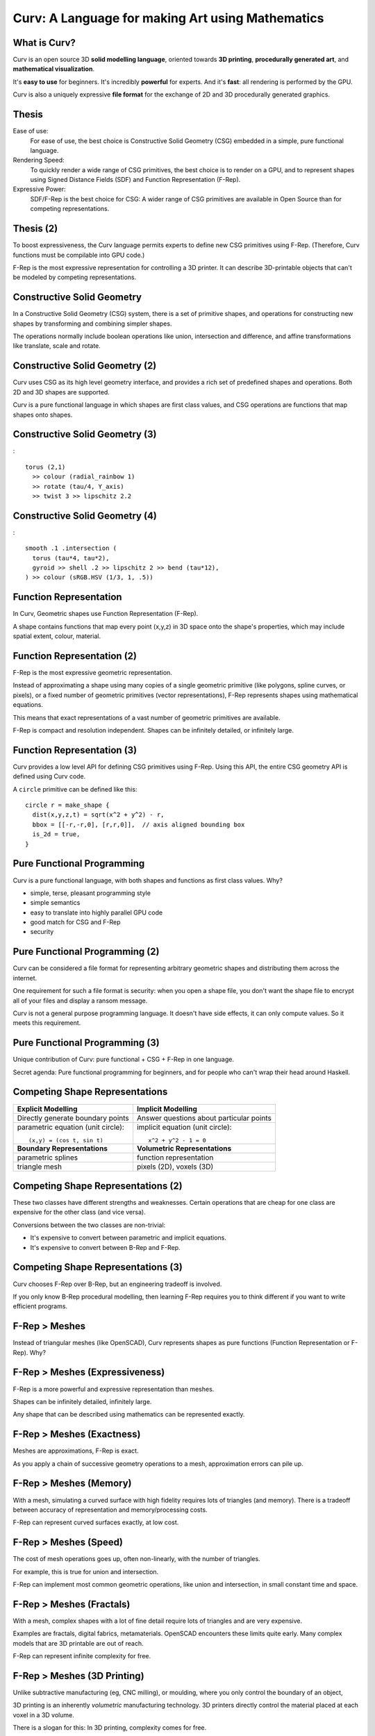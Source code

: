 =================================================
Curv: A Language for making Art using Mathematics
=================================================
|twistor| |shreks_donut|

.. |twistor| image:: images/torus.png
.. |shreks_donut| image:: images/shreks_donut.png

What is Curv?
=============
Curv is an open source 3D **solid modelling language**,
oriented towards **3D printing**, **procedurally generated art**,
and **mathematical visualization**.

It's **easy to use** for beginners. It's incredibly **powerful** for experts.
And it's **fast**: all rendering is performed by the GPU.

Curv is also a uniquely expressive **file format**
for the exchange of 2D and 3D procedurally generated graphics.

Thesis
======
Ease of use:
  For ease of use, the best choice is Constructive Solid Geometry (CSG)
  embedded in a simple, pure functional language.

Rendering Speed:
  To quickly render a wide range of CSG primitives,
  the best choice is to render on a GPU,
  and to represent shapes using Signed Distance Fields (SDF)
  and Function Representation (F-Rep).

Expressive Power:
  SDF/F-Rep is the best choice for CSG:
  A wider range of CSG primitives are available in Open Source
  than for competing representations.
  
Thesis (2)
==========
To boost expressiveness,
the Curv language permits experts to define new CSG primitives using F-Rep.
(Therefore, Curv functions must be compilable into GPU code.)

F-Rep is the most expressive representation for controlling a 3D printer.
It can describe 3D-printable objects that can't be modeled by competing representations.

Constructive Solid Geometry
===========================
In a Constructive Solid Geometry (CSG) system,
there is a set of primitive shapes,
and operations for constructing new shapes
by transforming and combining simpler shapes.

The operations normally include boolean operations like union, intersection and difference,
and affine transformations like translate, scale and rotate.

Constructive Solid Geometry (2)
===============================
Curv uses CSG as its high level geometry interface,
and provides a rich set of predefined shapes and operations.
Both 2D and 3D shapes are supported.

Curv is a pure functional language in which shapes are first class values,
and CSG operations are functions that map shapes onto shapes.

Constructive Solid Geometry (3)
===============================
|twistor|::

  torus (2,1)
    >> colour (radial_rainbow 1)
    >> rotate (tau/4, Y_axis)
    >> twist 3 >> lipschitz 2.2

Constructive Solid Geometry (4)
===============================
|shreks_donut|::

  smooth .1 .intersection (
    torus (tau*4, tau*2),
    gyroid >> shell .2 >> lipschitz 2 >> bend (tau*12),
  ) >> colour (sRGB.HSV (1/3, 1, .5))

Function Representation
=======================
In Curv, Geometric shapes use Function Representation (F-Rep).

A shape contains functions that map every point (x,y,z) in 3D space onto the shape's properties, which may include spatial extent, colour, material.

Function Representation (2)
===========================
F-Rep is the most expressive geometric representation.

Instead of approximating a shape using many copies of a single geometric primitive (like polygons, spline curves, or pixels),
or a fixed number of geometric primitives (vector representations),
F-Rep represents shapes using mathematical equations.

This means that exact representations of a vast number of geometric primitives are available.

F-Rep is compact and resolution independent. Shapes can be infinitely detailed, or infinitely large.

Function Representation (3)
===========================
Curv provides a low level API for defining CSG primitives using F-Rep.
Using this API, the entire CSG geometry API is defined using Curv code.

A ``circle`` primitive can be defined like this::

  circle r = make_shape {
    dist(x,y,z,t) = sqrt(x^2 + y^2) - r,
    bbox = [[-r,-r,0], [r,r,0]],  // axis aligned bounding box
    is_2d = true,
  }

Pure Functional Programming
===========================
Curv is a pure functional language, with both shapes and functions as first class values.
Why?

* simple, terse, pleasant programming style
* simple semantics
* easy to translate into highly parallel GPU code
* good match for CSG and F-Rep
* security

Pure Functional Programming (2)
===============================
Curv can be considered a file format for representing arbitrary geometric shapes
and distributing them across the internet.

One requirement for such a file format
is security: when you open a shape file, you don't want the shape file to encrypt
all of your files and display a ransom message.

Curv is not a general purpose
programming language. It doesn't have side effects, it can only compute values.
So it meets this requirement.

Pure Functional Programming (3)
===============================
Unique contribution of Curv: pure functional + CSG + F-Rep in one language.

Secret agenda: Pure functional programming for beginners,
and for people who can't wrap their head around Haskell.

Competing Shape Representations
===============================
+-------------------------------------+-----------------------------------+
| **Explicit Modelling**              | **Implicit Modelling**            |
+-------------------------------------+-----------------------------------+
| Directly generate boundary points   | Answer questions                  |
|                                     | about particular points           |
+-------------------------------------+-----------------------------------+
| parametric equation (unit circle):: | implicit equation (unit circle):: |
|                                     |                                   |
|  (x,y) = (cos t, sin t)             |   x^2 + y^2 - 1 = 0               |
+-------------------------------------+-----------------------------------+
| **Boundary Representations**        | **Volumetric Representations**    |
+-------------------------------------+-----------------------------------+
| parametric splines                  | function representation           |
+-------------------------------------+-----------------------------------+
| triangle mesh                       | pixels (2D), voxels (3D)          |
+-------------------------------------+-----------------------------------+

Competing Shape Representations (2)
===================================
These two classes have different strengths and weaknesses.
Certain operations that are cheap for one class are expensive
for the other class (and vice versa).

Conversions between the two classes are non-trivial:

* It's expensive to convert between parametric and implicit equations.
* It's expensive to convert between B-Rep and F-Rep.

Competing Shape Representations (3)
===================================
Curv chooses F-Rep over B-Rep, but an engineering tradeoff is involved.

If you only know B-Rep procedural modelling, then learning F-Rep
requires you to think different if you want to write efficient programs.

F-Rep > Meshes
==============
Instead of triangular meshes (like OpenSCAD), Curv represents shapes as pure functions (Function Representation or F-Rep). Why?

F-Rep > Meshes (Expressiveness)
===============================
F-Rep is a more powerful and expressive representation than meshes.

Shapes can be infinitely detailed, infinitely large.

Any shape that can be
described using mathematics can be represented exactly.

F-Rep > Meshes (Exactness)
==========================
Meshes are approximations, F-Rep is exact.

As you apply a chain of successive geometry operations to a mesh,
approximation errors can pile up.

F-Rep > Meshes (Memory)
=======================
With a mesh, simulating a curved surface with high fidelity requires lots of triangles (and memory).
There is a tradeoff between accuracy of representation and memory/processing costs.

F-Rep can represent curved surfaces exactly, at low cost.

F-Rep > Meshes (Speed)
======================
The cost of mesh operations goes up, often non-linearly, with the number of triangles.

For example, this is true for union and intersection.

F-Rep can implement most common geometric operations, like union and intersection, in small constant time and space.

F-Rep > Meshes (Fractals)
=========================
With a mesh, complex shapes with a lot of fine detail require lots of triangles and are very expensive.

Examples are fractals, digital fabrics, metamaterials. OpenSCAD encounters these limits quite early.
Many complex models that are 3D printable are out of reach.

F-Rep can represent infinite complexity for free.

F-Rep > Meshes (3D Printing)
============================
Unlike subtractive manufacturing (eg, CNC milling), or moulding, where you only control the boundary of an object,

3D printing is an inherently *volumetric* manufacturing technology. 3D printers directly control the material placed at
each voxel in a 3D volume.

There is a slogan for this: In 3D printing, complexity comes for free.

F-Rep > Meshes (3D Printing)
============================

F-Rep is a volumetric representation, where functions map every point (x,y,z) in 3D space onto the properties of a shape. These properties include spatial extent, colour, material.

F-Rep is a better way to program a 3D printer.

F-Rep > Meshes (More CSG Operations)
====================================
Meshes: union and intersection are very hard to program, require an expert implementation like CGAL or Carve.

F-Rep: union and intersection are trivial.

Many more geometric operations available in open source,
much easier to program.

The entire Curv geometry library can be written in Curv.
Easier for users to define & distribute new CSG ops.

F-Rep > Meshes (GPU)
====================
F-Rep is well suited to being directly rendered by a GPU.

Signed Distance Fields
======================
Curv uses a specific type of F-Rep called Signed Distance Fields
for representing the spatial extent of a shape.

A signed distance field is a function which maps each point in space
onto the minimum distance from that point to the boundary of the shape.

An SDF is zero for points on the boundary of the shape, negative for points
inside the shape, and positive for points outside of the shape.

Signed Distance Fields (2)
==========================
|sdf1| |sdf2|

.. |sdf1| image:: images/sdf1a.png
.. |sdf2| image:: images/sdf2a.png

|sdf3a| |sdf3b|

.. |sdf3a| image:: images/sdf3a.png
.. |sdf3b| image:: images/sdf3b.png

Signed Distance Fields (3)
==========================
An SDF is continuous, and differentiable almost everywhere.

* At the differentiable points, the slope is 1, and the gradient points towards the closest boundary. (This is useful.)
* The non-differentiable points are equidistant between two boundary regions.

The singular points that occur inside a shape are called the (Topological) Skeleton or Medial Axis.

Isocurves and Isosurfaces
=========================
For a 2D SDF, the isocurve at C is the curve that comprises all points with the distance value C.

For a 3D SDF, the isosurface at C is the surface that comprises all points with the distance value C.

Isocurves and Isosurfaces (2)
=============================
For example, here's the SDF for a rectangle. Some isocurves are visible as contour lines:

.. image:: images/rect_sdf.png

The isocurve at 0 for this SDF is just the boundary of the rectangle.

Isocurves and Isosurfaces (3)
=============================
.. image:: images/rect_sdf.png

The isocurve at 1 is:

* The "rounded offset" (CAD/Computer Aided Design)
* The Minkowski sum with a circle of radius 1 (Geometry).
* The dilation by a disk of radius 1 (Mathematical Morphology).

Isocurves and Isosurfaces (4)
=============================
.. image:: images/rect_sdf.png

Similarly, isocurves or isosurfaces at negative values correspond to negative offsets, Minkowski difference,
or erosion from Mathematical Morphology.

Exact, Approximate and Mitred SDFs
==================================

In an Exact SDF, the distance field stores the exact distance from each point to the closest boundary.

(This is also called a Euclidean SDF, since we are using the Euclidean distance metric, and some researchers use alternative metric spaces to construct SDFs.)

We've been discussing Exact SDFs up to this point.

Exact, Approximate and Mitred SDFs (2)
======================================
It turns out that it is sometimes difficult or expensive to construct Exact SDFs.

So, a distance function is permitted to underestimate the distance to the closest boundary, and the result is an Approximate SDF (aka a Distance Estimator (DE), or sometimes a Signed Distance Bound).

Exact, Approximate and Mitred SDFs (2)
======================================
The simplest and cheapest implementation of a rectangle has an Approximate SDF that looks like this:

.. image:: images/rect_mitred_sdf.png

The positive isocurves of this SDF are also rectangles: they correspond to the "Mitred Offset" operation from CAD.

So I call this a Mitred SDF.

Exact, Approximate and Mitred SDFs (3)
======================================
According to John C. Hart, author of the original academic papers on SDFs,

the only restriction is that an SDF cannot overestimate the distance from each point to the closest boundary.

In math terms, an SDF must be Lipschitz Continuous, with a Lipschitz constant of 1.

It's a continuous function which is limited in how fast it can change.

For every pair of points in an SDF, the absolute value of the slope of the line connecting
the points is not greater than 1.

.. * According to me, an SDF cannot have a derivative of zero at any point.
..   For example, if an SDF is 0 for all points in the interior of the shape,
..   that will break operations that care about the interior of a shape,
..   such as the ``complement`` operator.

Exact, Approximate and Mitred SDFs (4)
======================================
An approximate SDF does not have all of the nice properties of an exact SDF.

* Away from the boundary, the gradient (if defined) is not guaranteed to point to
  the closest boundary point.
* A positive isosurface is not guaranteed to be the rounded offset of the shape.

Exact, Approximate and Mitred SDFs (5)
======================================
A possible future direction is that shapes contain metadata which describes
the properties of their SDF.

Shortcuts which rely on certain properties can
be enabled if the property is present.

SDF History
===========
Early F-Rep systems used a simple representation:

A geometry function ``f(p)`` indicates whether
the point ``p`` is inside, on the boundary, or outside of the shape, by returning 3 different values
(eg, a negative, zero or positive number).

This made it easy to write geometry functions.

Rendering was very expensive:
It was done by blind sampling of points in a 3D grid (lots of function evaluations).

It wasn't accurate: if a small detail fell between grid points, it was lost.

SDF History (2)
===============
This led to a period of experimentation, searching for an F-Rep with fast, accurate rendering.

SDF won over the competition because it is the simplest such F-Rep that works.

It's relatively simple to define, relatively cheap to compute,
and doesn't require the distance field to have a derivative everywhere.

SDF Techniques
==============
SDFs contain more information than inside/boundary/outside.
Used for rendering:

* sphere tracing (fast accurate GPU rendering)
* soft shadows (ambient occlusion)
* Phong shading (gradients & normals)
* accurate polygonalization
* planting trees on the slopes of a fractal mountain
* fast, scaleable font rendering

SDF Techniques (2)
==================
* collision detection: https://www.youtube.com/watch?v=x_Iq2yM4FcA
* controlling a 3D printer
  
  * powder printer: XYZ raster scan, optionally with colour or material
  * plastic printer: boundary/infill

* controlling a CNC mill (offsetting)

The SDF Community
=================
Although SDFs are sometimes tricky to write,
there is an army of people in the open source community who are designing new SDFs.

Curv benefits by using this popular F-Rep representation and sharing SDFs with the community,
which includes:

* the demoscene: iquilezles.org, shadertoy.com, pouet.net
* the 3D fractal art community: fractalforums.com

SDF Applications
================
* demoscene demos: shadertoy.com
* 3D fractal art tools: mandelbulber.com, mandelbulb.com
* CAD tools: ImplicitCAD.org, https://github.com/mkeeter/antimony, https://docs.racket-lang.org/ruckus/index.html
* Video games: "Dreams" by Media Molecule https://www.youtube.com/watch?v=4j8Wp-sx5K0
  (the motivation for using pure SDF is cheap boolean CSG ops for in-game modelling)

The Circle
==========
One way to construct the SDF for a shape is to start with the
shape's implicit equation, then algebraically transform it into a function
with the same roots, but with a Lipschitz constant of 1.

The Circle (2)
==============
Implicit equation for a circle of radius ``r``::

  x^2 + y^2 = r^2

The Circle (2)
==============
If we rearrange this to::

  x^2 + y^2 - r^2 = 0

then we have an implicit function that is zero on the boundary of the circle,
negative inside the circle, and positive outside the circle.

Not an SDF:
function value at p
is the square of the distance from p to the origin, not the Euclidean distance.

The Circle (3)
==============
We fix this by further transforming the equation::

  sqrt(x^2 + y^2) = r
  sqrt(x^2 + y^2) - r = 0

and now we have a proper Euclidean SDF.

The Circle (4)
==============
A Curv circle implementation::

  circle r = make_shape {
    dist(x,y,z,t) = sqrt(x^2 - y^2) - r,
    ...
  }

The Circle (5)
==============
Moral: Converting an implicit equation to an SDF requires care.

Typically, you will plot the candidate distance field, look for places where
the gradient isn't 1, and construct an inverse transformation that maps 0 to 0
(leaving the boundary alone), but modifies the field at other points so that the
gradient becomes 1.

Boolean Operations
==================
There are 3 primitive boolean operations on SDFs: union, intersection, and complement.

(Others, like difference and symmetric_difference, can be defined in terms of the primitives.)

These operations are closed over approximate SDFs. However, they map exact SDFs
to approximate SDFs.

Boolean Operations (Union)
==========================
The union of two shapes is the minimum of their distance fields::

  union(s1,s2) = make_shape {
    dist p = min(s1.dist p, s2.dist p),
    ...
  }

.. image:: images/union1.png

Boolean Operations (Union)
==========================
.. image:: images/union1.png

This SDF is exact for any points outside of the shape, or at the boundary.

But the SDF is approximate inside the shape, in this case within the region where the circle and square intersect.

Boolean Operations (Intersection)
=================================
Intersection is computed using ``max``.

Boolean Operations (Complement)
===============================
The complement operation negates the distance field (and converts finite shapes into infinite ones).

The Square
==========
In Curv, infinitely large shapes commonly have a simpler and cheaper representation
than finite shapes.

A lot of finite shapes are constructed by intersecting two or more infinite shapes.

Most any shape with vertexes or straight line edges is probably built by intersection.

The Square (2)
==============
Let's construct a square of size ``2*r``.

We begin with an infinite half-plane, parallel to the Y axis,
which extends along the X axis from -infinity to +r:

+-----------------------+-------------+
| ``dist(x,y) = x - r`` |  |square1|  |
+-----------------------+-------------+

.. |square1| image:: images/square1.png
  
The Square (3)
==============
Now we will reflect the above half-plane through the Y axis,
using the ``abs`` operator.

The result is an infinite ribbon that runs along the Y axis,
bounded on the X axis between -r and +r:

+----------------------------+-------------+
| ``dist(x,y) = abs(x) - r`` |  |square2|  |
+----------------------------+-------------+

.. |square2| image:: images/square2.png

The Square (4)
==============
Now we will construct a similar ribbon that runs along the X axis:

+-----------------------------+-------------+
| ``dist2(x,y) = abs(y) - r`` |  |square3|  |
+-----------------------------+-------------+

.. |square3| image:: images/square3.png

The Square (5)
==============
Now we intersect these two ribbons, using the ``max`` operator:

+---------------------------------------------+-------------+
| ``dist(x,y) = max(abs(x) - r, abs(y) - r)`` |  |square4|  |
+---------------------------------------------+-------------+

.. |square4| image:: images/square4.png

The Square (6)
==============
Curv is an array language, in which all arithmetic operations are generalized
to work on arrays.

This is important for GPU compilation, since vectorized operations
run faster.

So we will "vectorize" the above equation::

  dist(x,y) = max(abs(x,y) - r)

The Square (7)
==============
Here's a ``square`` operator that constructs a square of size ``d``::

  square d = make_shape {
    dist(x,y,z,t) = max(abs(x,y) - d/2),
    ...
  }

Transformations
===============
A transformation warps or transforms a shape in some way, by warping or transforming the
coordinate system in which it is embedded.

The affine transformations are the most familiar
(translate, rotate, scale, etc)

But any coordinate transformation is possible (twist, taper, bend).

Transformations (2)
===================
Translation::

  translate (dx,dy,dz) S = make_shape {
    dist(x,y,z,t) = S.dist(x-dx,y-dy,z-dz,t),
    ...
  }

To apply an affine transformation to a shape S, the transformation's distance function ``dist(p)``
performs the inverse of the transformation to the argument p before passing it to ``S.dist``.

Transformations (3)
===================
For distance-preserving or rigid transformations (translate, rotate and reflect), that's all you need.

Otherwise, for non-rigid transformations (like scale, shear or twist),
the resulting distance field will be messed up, and needs to be fixed.

Transformations (4)
===================
For isotropic scaling, fixing the distance field is easy::

  isoscale k S = make_shape {
    dist(x,y,z,t) = S.dist(x/k, y/k, z/k, t) * k,
    ...
  }

Transformations (5)
===================
For anisotropic scaling, fixing the distance field requires an approximation::

  scale(kx, ky, kz) S = make_shape {
    dist(x,y,z,t) = S.dist(x/kx, y/ky, z/kz, t) * min(kx, ky, kz),
    ...
  }

Transformations (6)
===================
Fixing the distance field can sometimes be tricky.

If you can put an upper bound D on the derivative of the broken distance field,
then divide the distance field by D and that's probably good enough.

If there's no upper bound, you need a more complicated fix.

Symmetry and Space Folding
==========================
The ``union`` operator is slow.

The cost of a union is equal to slightly more than the sum of the
costs of the argument shapes. So if you have a shape that takes 1ms to render,
and you union together 1000 copies of this shape, well now it takes 1s to render.

Fortunately, Curv has repetition operators which union together an arbitrary
number of copies of a shape together, or even an infinite number of copies,
in constant time and space.

Symmetry and Space Folding (2)
==============================
Each repetition operator corresponds to a different mathematical symmetry.
The most basic ones are:

* Mirror symmetry: Reflect a shape through a plane, giving two copies
  (the original shape and the mirror image).
* Translational symmetry: Partition space into multiple cells,
  like a linear array or grid pattern, causing a copy of the shape
  to appear in each cell.
* Rotational symmetry: Partition space into radial pie slices,
  causing a copy of the shape to appear in each slice.

Symmetry and Space Folding (3)
==============================
Here's an example of translational repetition::

  sphere 1 >> repeat_xy (1,1)

.. image:: images/sphere_repeat.png

Symmetry and Space Folding (4)
==============================
The ``repeat_xy`` operator is a coordinate transformation
that uses the modulus operator
to map coordinates in each cell onto the cell that is centered at the origin.

This has been called "space folding"::

  repeat_xy r shape = make_shape {
    dist(x,y,z,t) : shape.dist(
                mod(x + r[X], 2*r[X]) - r[X],
                mod(y + r[Y], 2*r[Y]) - r[Y],
                z, t),
    ...
  }

Symmetry and Space Folding (5)
==============================
The use of symmetry to encode repetition is a key feature of Curv programming.
This allows you to generate huge amounts of complexity very cheaply.

Time and Animation
==================
In Curv, time is the fourth dimension.
Time is an extra parameter to distance functions and colour field functions.
An animation is a shape or colour field that varies in time.

Time is represented by a floating point number, measured in units of seconds,
like in ShaderToy. The zero point is arbitrary, and is not tied to clock time.
Eg, for a movie, the zero point is the beginning of the movie.

Animation is always "turned on". Individual shapes and colour fields can be
animated, in a modular way, without complicating their ability to be
included in larger assemblies. Like putting an animated GIF into a web page.

Time and Animation (2)
======================
Time is relative. Since time is a coordinate, it can be transformed.
You can apply temporal transformations to speed up or slow down the passage
of time within a shape, loop over a specified time range, concatenate
a sequence of fixed length animations, etc.

You can define transformations that mix up time and space:

* create motion trails from an animation.
* motion blur: https://www.shadertoy.com/view/MdB3Dw
* transform a 3D static object into a 2D animation, or vice versa

Time and Animation (3)
======================
Since time is a coordinate, animated 2D shapes are actually static objects
in 3D space-time, and animated 3D shapes are static objects in 4D space-time.

I intend to include time in the bounding box,
so we can represent fixed duration animations with a start and end time.

I considered making time a global variable, like in OpenSCAD or Newtonian physics, but this design is more awesome.

Time and Animation (4)
======================
A future goal is to import and export animated GIFs and video files.

Morphing
========
Morphing from one shape to another is easy:
linear interpolation between two distance fields.

.. image:: images/morph.png

.. Convolution
.. ===========
.. In Photoshop, there are image processing filters that blur an image.
.. In the mathematics of image processing, this is called convolution.
.. (The inverse operation, sharpening an image, is deconvolution.)

.. Convolving a 3D shape means rounding or bevelling exterior corners and edges,
.. and filleting or chamfering interior corners.

.. Convolution is a binary operator that takes two functions,
.. the shape to be blurred, and a "convolution kernel".
.. There are lots of convolution kernels, allowing for a variety of effects.

.. I'd love to have a convolution operator.
.. There are lots of academic papers on convolution as an F-Rep operation.
.. But I have no code for an SDF system yet.

.. If you use numerical methods then it is (allegedly) slow, so many people
.. use symbolic algebra to convolve the F-Rep equation of a shape, which would
.. have to be done using a tool like Mathematica, outside of Curv.
.. The Curv geometry compiler already does a limited amount of symbolic algebra
.. to compile Curv code into efficient GPU code, so this suggests a future direction.

.. http://www.sciencedirect.com/science/article/pii/S0747717111002197

Blending
========
Blends smoothly join nearby objects.
Here are two circles, combined using different blending factors:

.. image:: images/blend.png

Blending (2)
============
One application is filleting::

  smooth .3 .union (cube 1, cylinder(.5,2))

.. image:: images/fillet.png

Blending (3)
============
Another application is "Skeleton Based Implicit Modelling",
as illustrated by this image from the "Implicit Seafood" web site:

.. image:: images/seahorse.gif

Generalized Blends
==================
Blending operators are like generalized unions,
but the same code (which I call a "blending kernel")
can also be used to define generalized intersections.

A blended union takes two shapes, plus a "blending kernel",
adding a "fillet" to interior corners created by the union.

A blended intersction takes two shapes plus a blending kernel,
rounding away material from exterior corners created by the intersection.

There is also blended difference.

Generalized Blends (2)
======================
Here are some blending kernels from ``MERCURY.sexy``, a demoscene group:

Round:
  |uRound| |iRound|

Generalized Blends (3)
======================
Chamfer:
  |uChamfer| |iChamfer|

Generalized Blends (4)
======================
Stairs:
  |uStairs| |iStairs|

Generalized Blends (5)
======================
Columns:
  |uColumns| |iColumns|

.. |iChamfer| image:: images/fOpIntersectionChamfer.png
.. |iColumns| image:: images/fOpIntersectionColumns.png
.. |iRound| image:: images/fOpIntersectionRound.png
.. |iStairs| image:: images/fOpIntersectionStairs.png
.. |uChamfer| image:: images/fOpUnionChamfer.png
.. |uColumns| image:: images/fOpUnionColumns.png
.. |uRound| image:: images/fOpUnionRound.png
.. |uStairs| image:: images/fOpUnionStairs.png

As you see, you can program a wide range of "decorative moulding" patterns.

.. How do you code a blending kernel... ?

.. A blending kernel is a pair of related functions, ``fillet`` and ``round``,
.. that map two distance values ``d1`` and ``d2`` onto a distance value.

.. ``fillet`` is used for blended union, replacing ``min`` in the standard implementation of ``union``.
.. The ``fillet`` function adds additional material to the shape being constructed, in the region above the
.. point or edge where two unioned shapes come together.
.. If either ``d1`` or ``d2`` is greater than the fillet radius,
.. then ``fillet`` defaults to the behaviour of ``min``.
.. Otherwise, if ``d1>0 && d2>0``, then the current point is inside the fillet region.

.. replacing ``min`` and ``max`` in the standard implementation of ``union`` and ``intersection``.

.. Embossing and Engraving
.. =======================

.. Sweep
.. =====
..   * extrude and loft
..   * perimeter_extrude (sweep 2D shape along 2D implicit curve -> 3D shape)
..   * isosurface (sweep circle along 2D curve, sphere along 3D curve or surface)
..   * constructing implicit curves and surfaces
  
..     * shell
..     * MERCURY: intersection->curve
    
..   * sweeping a parametric curve or surface: more expensive
..   * space warp operators/fancy blending operators can be an alternative to sweeping

.. Procedural Modelling Techniques
.. ===============================
.. * Hypertexture: engraving/perturbing the surface of a solid. An implicit modelling technique.
.. * Grammars, L-Systems

..   * Use a context free, generative grammar to generate a complex shape, like a tree, leaf or city.
..     Or fractals.
..   * during the 1990's: use L-System to generate a skeleton, then flesh it out
..     using F-Rep. Popular for modelling living things. See "algorithmic botany"
..     and "implicit seafood" web sites.
..   * idea: use a grammar to generate a tree of space folding operations: more complexity with fewer operations.

Fractals
========
SDFs and the Sphere Tracing algorithm were first described by inventor John C Hart in 1989
as an efficient algorithm for ray tracing (and thus visualizing) 3D fractals.
Today it is still the best technique.

For large or deeply iterated 3D fractals,
SDFs still win over other representations like triangle meshes or voxels:
they require too much memory,
and performing CSG operations like union or intersection on these
bulky representations is too time consuming.

For the 3D fractal art community, SDFs are the technology of choice,
being the basis for popular tools like MandelBulber and MandelBulb3D.

deep zoom into a MandelBox fractal (MandelBulb3D)
=================================================

.. image:: images/holy_box_fractal.jpg

Fractals (3)
============
Because Curv uses the same internal representation (SDFs),
the same model should be portable to Curv.

https://www.youtube.com/watch?v=OW5RnrlTeow

Fractal Noise
=============
A noise function maps each point in 2D or 3D space onto a pseudo-random noise value in the range [0...1].

Fractal noise is a popular noise function, good for simulating natural phenomena
like smoke, flames, clouds, mountains, and solid textures like marble or wood.

Fractal Noise (2)
=================
Here's a 3D solid texture I hacked together in Curv using fractal noise:

.. image:: images/smoke3.png

Fractal Noise (3)
=================
* White noise: Each (x,y) or (x,y,z) coordinate
  is mapped to a uniformly distributed pseudo-random number
  using a hash function.
  
  |white_noise|

Fractal Noise (4)
=================
* Value Noise: Random values are generated at lattice points.
  The noise value at a point is interpolated from nearby lattice points.
  
  |value_noise|

Fractal Noise (5)
=================
* Gradient noise: Random gradients are generated at lattice points. The gradient of a point
  is interpolated from the nearby lattice points. The gradient is converted to a noise value.
  Smoother than value noise, with fewer grid artifacts.
  (Examples: Perlin noise, Simplex noise.)
  
  |gradient_noise|

Fractal Noise (6)
=================
* Fractal noise (Fractal Brownian Motion):
  Gradient noise is generated at a series of higher frequencies (smaller lattice spacings),
  and added together. Higher frequencies are attenuated.
  
  |fractal_noise|

Many more noise functions have been invented.

.. |white_noise| image:: images/white_noise.jpg
.. |value_noise| image:: images/value_noise.jpg
.. |gradient_noise| image:: images/gradient_noise.jpg
.. |fractal_noise| image:: images/fractal_noise.jpg

Sphere Tracing
==============
Sphere Tracing (sometimes called "ray marching") is the variant of ray tracing used to render SDFs on a graphics display.

It's efficient enough to support real time animation of an SDF using a GPU.

Sphere Tracing and the SDF representation were invented together, by John C Hart,
to solve the problem of fast, flexible, accurate ray tracing for Function Representation.

Sphere Tracing (2)
==================
0. Construct a single SDF representing the entire scene,
   eg by unioning together multiple components.
1. For each pixel on the viewport, cast a ray of sight into the scene.
   Using a GPU, multiple rays are cast in parallel.
2. The Sphere Tracing algorithm is used to advance the ray through the SDF
   until the ray hits a surface boundary.
   The SDF is sampled at the initial point, giving a value D. This is a distance estimate:
   the surface is at least D units away, maybe more. Advance the ray by D units,
   then iterate. Once D is sufficiently close to zero, we have reached the surface.

Sphere Tracing (3)
==================
.. image:: images/sphere_tracing.jpg

Sphere Tracing (4)
==================
Once the ray reaches the surface, we colour & light the pixel.

* Each shape has a ``colour`` function that computes the colour at a given point.
* By taking 3 extra samples of the SDF around the surface point, in the pattern of a right tetrahedron,
  we compute the gradient of the distance field at that point, which gives us a surface normal,
  which is used for Phong shading.
* "Ambient Occlusion" is a cheap method for simulating shadows in real time without the expense of recursive ray-tracing,
  by leveraging the information stored in the SDF.

Hierarchical SDFs
=================
Naive: cost (N-ary union) = sum of the costs of the N arguments. Too expensive for large N.

Smart: partition space into disjoint subspaces. Maybe use multiple levels or a tree structure.
During SDF evaluation, first determine what subspace you are in (eg by walking the tree),
then evaluate the SDF for that subspace.

Can be done manually, using F-Rep API, but nicer to do it automatically. Eg,

Dreams by Media Molecule https://www.youtube.com/watch?v=4j8Wp-sx5K0

Shape Values in Curv
====================
In Curv, a shape value may be 2D, 3D, or both.

The dimensionality is used to choose whether the 2D or 3D viewer is used,
and to determine if the shape is eligible for export to various graphic file formats.

There is a single distance function used by both the 2D and 3D cases.

Shape Values in Curv (2)
========================
A shape value is represented by a record, with fields:

* ``dist`` is a function mapping ``(x,y,z,t)`` onto a signed distance value.
* ``colour`` is a function mapping ``(x,y,z,t)`` onto a colour (an RGB triple).
* ``bbox`` is an axis aligned bounding box, since this is expensive to compute from the distance function.
* ``is_2d``: a boolean
* ``is_3d``: a boolean

Shape Values in Curv (3)
========================
In the future, I'd like to support multiple shape subclasses,
with specialized CSG operations that work only on shape subtypes.

For example, I'd like to implement the Conway polyhedron operators
(which transform one polyhedron into another). Polyhedrons will contain
vertex/edge/face information.

Compiling Curv to GPU Code
==========================
The Geometry Compiler translates a shape to GPU code for rendering that shape.

The shape's distance and colour functions
are compiled into a fragment shader or compute kernel.

GPU compute kernels are written in a primitive
subset of C which lacks recursive functions and memory allocation,
and has limited support for pointers and global variables.
If I target WebGL, there is only limited support for iteration.

Compiling Curv to GPU Code (2)
==============================
Here's how GPU code generation works:

* Evaluate a Curv program, producing a shape value.
* Extract the ``dist`` and ``colour`` functions, which are closures.
* Partially evaluate the body of the closure,
  treating non-local variables captured by the closure as compile time constants,
  folding constant subexpressions, and optimizing.
* Function calls are inline expanded to eliminate recursion and polymorphism,
  and enable more partial evaluation.

Compiling Curv to GPU Code (3)
==============================
* The resulting transformed code is restricted to a statically typed
  subset of Curv called "GL", which can be compiled into GPU code.
* A distance function can use operations and data types that are not part of GL,
  as long as those subexpressions are partially evaluated into something that
  is supported.

Compiling Curv to GPU Code (4)
==============================
As I extend the F-Rep API to make Curv faster and more powerful,
the GL subset of Curv is growing to embed an increasingly larger subset of the GLSL shader language.
